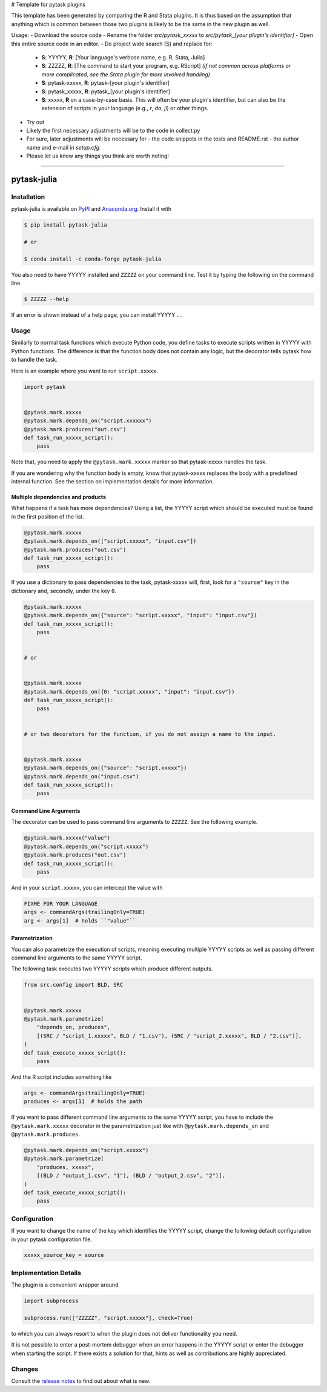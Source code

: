 # Template for pytask plugins

This template has been generated by comparing the R and Stata plugins. It is thus based on the assumption that anything which is common between those two plugins is likely to be the same in the new plugin as well.

Usage:
- Download the source code
- Rename the folder `src/pytask_xxxxx` to `src/pytask_[your plugin's identifier]`
- Open this entire source code in an editor.
- Do project wide search (S) and replace for:

  - **S**: YYYYY, **R**: [Your language's verbose name, e.g. R, Stata, Julia]
  - **S**: ZZZZZ, **R**: [The command to start your program, e.g. RScript] *(if not common across platforms or more complicated, see the Stata plugin for more involved handling)*
  - **S**: pytask-xxxxx, **R**: pytask-[your plugin's identifier]
  - **S**: pytask_xxxxx, **R**: pytask_[your plugin's identifier]
  - **S**: xxxxx, **R** on a case-by-case basis. This will often be your plugin's identifier, but can also be the extension of scripts in your language (e.g., `r`, `do`, `jl`) or other things.

- Try out
- Likely the first necessary adjustments will be to the code in collect.py
- For sure, later adjustments will be necessary for
  - the code snippets in the tests and README.rst
  - the author name and e-mail in `setup.cfg`
- Please let us know any things you think are worth noting!

------

pytask-julia
============

.. image:: https://img.shields.io/pypi/pyversions/pytask-julia
    :alt: PyPI - Python Version
    :target: https://pypi.org/project/pytask-julia

.. image:: https://img.shields.io/conda/vn/conda-forge/pytask-julia.svg
    :target: https://anaconda.org/conda-forge/pytask-julia

.. image:: https://img.shields.io/conda/pn/conda-forge/pytask-julia.svg
    :target: https://anaconda.org/conda-forge/pytask-julia

.. image:: https://img.shields.io/pypi/l/pytask-julia
    :alt: PyPI - License
    :target: https://pypi.org/project/pytask-julia

.. image:: https://img.shields.io/github/workflow/status/hmgaudecker/pytask-julia/main/main
    :target: https://github.com/hmgaudecker/pytask-julia/actions?query=branch%3Amain

.. image:: https://readthedocs.org/projects/pytask-julia/badge/?version=latest
    :target: https://pytask-julia.readthedocs.io/en/latest/?badge=latest
    :alt: Documentation Status

.. image:: https://codecov.io/gh/hmgaudecker/pytask-julia/branch/main/graph/badge.svg
    :target: https://codecov.io/gh/hmgaudecker/pytask-julia

.. image:: https://results.pre-commit.ci/badge/github/hmgaudecker/pytask-julia/main.svg
    :target: https://results.pre-commit.ci/latest/github/hmgaudecker/pytask-julia/main
    :alt: pre-commit.ci status

.. image:: https://img.shields.io/badge/code%20style-black-000000.svg
    :target: https://github.com/ambv/black


Installation
------------

pytask-julia is available on `PyPI <https://pypi.org/project/pytask-julia>`_ and `Anaconda.org <https://anaconda.org/conda-forge/pytask-julia>`_. Install it with

.. code-block:: console

    $ pip install pytask-julia

    # or

    $ conda install -c conda-forge pytask-julia

You also need to have YYYYY installed and ``ZZZZZ`` on your command line. Test it by
typing the following on the command line

.. code-block:: console

    $ ZZZZZ --help

If an error is shown instead of a help page, you can install YYYYY ....


Usage
-----

Similarly to normal task functions which execute Python code, you define tasks to
execute scripts written in YYYYY with Python functions. The difference is that the
function body does not contain any logic, but the decorator tells pytask how to handle
the task.

Here is an example where you want to run ``script.xxxxx``.

.. code-block:: python

    import pytask


    @pytask.mark.xxxxx
    @pytask.mark.depends_on("script.xxxxxx")
    @pytask.mark.produces("out.csv")
    def task_run_xxxxx_script():
        pass

Note that, you need to apply the ``@pytask.mark.xxxxx`` marker so that pytask-xxxxx handles the
task.

If you are wondering why the function body is empty, know that pytask-xxxxx replaces the
body with a predefined internal function. See the section on implementation details for
more information.


Multiple dependencies and products
~~~~~~~~~~~~~~~~~~~~~~~~~~~~~~~~~~

What happens if a task has more dependencies? Using a list, the YYYYY script which should be
executed must be found in the first position of the list.

.. code-block:: python

    @pytask.mark.xxxxx
    @pytask.mark.depends_on(["script.xxxxx", "input.csv"])
    @pytask.mark.produces("out.csv")
    def task_run_xxxxx_script():
        pass

If you use a dictionary to pass dependencies to the task, pytask-xxxxx will, first, look
for a ``"source"`` key in the dictionary and, secondly, under the key ``0``.

.. code-block:: python

    @pytask.mark.xxxxx
    @pytask.mark.depends_on({"source": "script.xxxxx", "input": "input.csv"})
    def task_run_xxxxx_script():
        pass


    # or


    @pytask.mark.xxxxx
    @pytask.mark.depends_on({0: "script.xxxxx", "input": "input.csv"})
    def task_run_xxxxx_script():
        pass


    # or two decorators for the function, if you do not assign a name to the input.


    @pytask.mark.xxxxx
    @pytask.mark.depends_on({"source": "script.xxxxx"})
    @pytask.mark.depends_on("input.csv")
    def task_run_xxxxx_script():
        pass


Command Line Arguments
~~~~~~~~~~~~~~~~~~~~~~

The decorator can be used to pass command line arguments to ``ZZZZZ``. See the
following example.

.. code-block:: python

    @pytask.mark.xxxxx("value")
    @pytask.mark.depends_on("script.xxxxx")
    @pytask.mark.produces("out.csv")
    def task_run_xxxxx_script():
        pass

And in your ``script.xxxxx``, you can intercept the value with

.. code-block:: YYYYY

    FIXME FOR YOUR LANGUAGE
    args <- commandArgs(trailingOnly=TRUE)
    arg <- args[1]  # holds ``"value"``


Parametrization
~~~~~~~~~~~~~~~

You can also parametrize the execution of scripts, meaning executing multiple YYYYY scripts
as well as passing different command line arguments to the same YYYYY script.

The following task executes two YYYYY scripts which produce different outputs.

.. code-block:: python

    from src.config import BLD, SRC


    @pytask.mark.xxxxx
    @pytask.mark.parametrize(
        "depends_on, produces",
        [(SRC / "script_1.xxxxx", BLD / "1.csv"), (SRC / "script_2.xxxxx", BLD / "2.csv")],
    )
    def task_execute_xxxxx_script():
        pass

And the R script includes something like

.. code-block:: r

    args <- commandArgs(trailingOnly=TRUE)
    produces <- args[1]  # holds the path

If you want to pass different command line arguments to the same YYYYY script, you have to
include the ``@pytask.mark.xxxxx`` decorator in the parametrization just like with
``@pytask.mark.depends_on`` and ``@pytask.mark.produces``.

.. code-block:: python

    @pytask.mark.depends_on("script.xxxxx")
    @pytask.mark.parametrize(
        "produces, xxxxx",
        [(BLD / "output_1.csv", "1"), (BLD / "output_2.csv", "2")],
    )
    def task_execute_xxxxx_script():
        pass


Configuration
-------------

If you want to change the name of the key which identifies the YYYYY script, change the
following default configuration in your pytask configuration file.

.. code-block:: ini

    xxxxx_source_key = source


Implementation Details
----------------------

The plugin is a convenient wrapper around

.. code-block:: python

    import subprocess

    subprocess.run(["ZZZZZ", "script.xxxxx"], check=True)

to which you can always resort to when the plugin does not deliver functionality you
need.

It is not possible to enter a post-mortem debugger when an error happens in the YYYYY script
or enter the debugger when starting the script. If there exists a solution for that,
hints as well as contributions are highly appreciated.


Changes
-------

Consult the `release notes <CHANGES.rst>`_ to find out about what is new.
